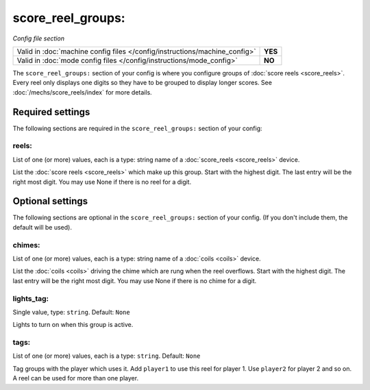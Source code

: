 score_reel_groups:
==================

*Config file section*

+----------------------------------------------------------------------------+---------+
| Valid in :doc:`machine config files </config/instructions/machine_config>` | **YES** |
+----------------------------------------------------------------------------+---------+
| Valid in :doc:`mode config files </config/instructions/mode_config>`       | **NO**  |
+----------------------------------------------------------------------------+---------+

.. overview

The ``score_reel_groups:`` section of your config is where you configure groups of :doc:`score reels <score_reels>`.
Every reel only displays one digits so they have to be grouped to display longer scores.
See :doc:`/mechs/score_reels/index` for more details.

.. config


Required settings
-----------------

The following sections are required in the ``score_reel_groups:`` section of your config:

reels:
~~~~~~
List of one (or more) values, each is a type: string name of a :doc:`score_reels <score_reels>` device.

List the :doc:`score reels <score_reels>` which make up this group.
Start with the highest digit. The last entry will be the right most digit.
You may use None if there is no reel for a digit.


Optional settings
-----------------

The following sections are optional in the ``score_reel_groups:`` section of your config. (If you don't include them, the default will be used).

chimes:
~~~~~~~
List of one (or more) values, each is a type: string name of a :doc:`coils <coils>` device.

List the :doc:`coils <coils>` driving the chime which are rung when the reel overflows.
Start with the highest digit. The last entry will be the right most digit.
You may use None if there is no chime for a digit.

lights_tag:
~~~~~~~~~~~
Single value, type: ``string``. Default: ``None``

Lights to turn on when this group is active.

tags:
~~~~~
List of one (or more) values, each is a type: ``string``. Default: ``None``

Tag groups with the player which uses it.
Add ``player1`` to use this reel for player 1. Use ``player2`` for player 2 and so on.
A reel can be used for more than one player.

